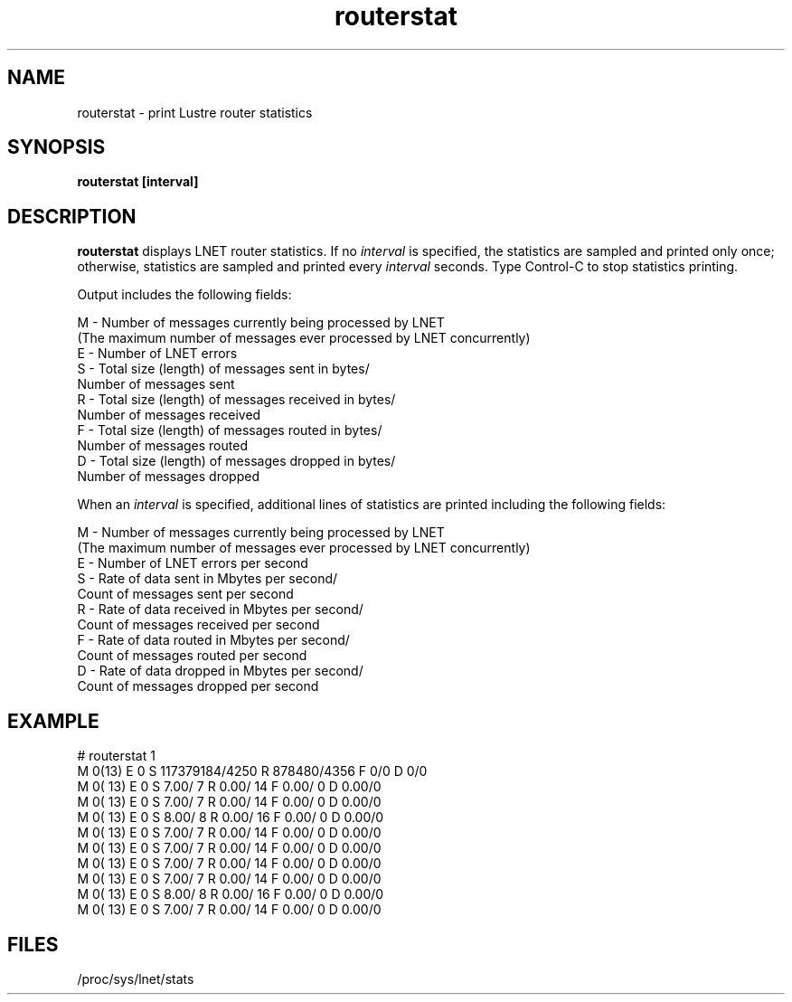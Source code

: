 .TH routerstat 1 "Aug 6, 2014" Lustre "utilities"
.SH NAME
routerstat \- print Lustre router statistics
.SH SYNOPSIS
.B "routerstat [interval]
.br
.SH DESCRIPTION
.B routerstat
displays LNET router statistics.  If no
.I interval
is specified, the statistics are sampled and printed only once;
otherwise, statistics are sampled and printed every
.I interval
seconds. Type Control-C to stop statistics printing.
.LP
Output includes the following fields:
.LP
.nf
M - Number of messages currently being processed by LNET
   (The maximum number of messages ever processed by LNET concurrently)
E - Number of LNET errors
S - Total size (length) of messages sent in bytes/
    Number of messages sent
R - Total size (length) of messages received in bytes/
    Number of messages received
F - Total size (length) of messages routed in bytes/
    Number of messages routed
D - Total size (length) of messages dropped in bytes/
    Number of messages dropped
.fi
.LP
When an
.I interval
is specified, additional lines of statistics are printed including the following fields:
.LP
.nf
M - Number of messages currently being processed by LNET
   (The maximum number of messages ever processed by LNET concurrently)
E - Number of LNET errors per second
S - Rate of data sent in Mbytes per second/
    Count of messages sent per second
R - Rate of data received in Mbytes per second/
    Count of messages received per second
F - Rate of data routed in Mbytes per second/
    Count of messages routed per second
D - Rate of data dropped in Mbytes per second/
    Count of messages dropped per second
.SH EXAMPLE
.nf
# routerstat 1
M 0(13) E 0 S 117379184/4250 R 878480/4356 F 0/0 D 0/0
M   0( 13) E 0 S    7.00/     7 R    0.00/    14 F    0.00/     0 D 0.00/0
M   0( 13) E 0 S    7.00/     7 R    0.00/    14 F    0.00/     0 D 0.00/0
M   0( 13) E 0 S    8.00/     8 R    0.00/    16 F    0.00/     0 D 0.00/0
M   0( 13) E 0 S    7.00/     7 R    0.00/    14 F    0.00/     0 D 0.00/0
M   0( 13) E 0 S    7.00/     7 R    0.00/    14 F    0.00/     0 D 0.00/0
M   0( 13) E 0 S    7.00/     7 R    0.00/    14 F    0.00/     0 D 0.00/0
M   0( 13) E 0 S    7.00/     7 R    0.00/    14 F    0.00/     0 D 0.00/0
M   0( 13) E 0 S    8.00/     8 R    0.00/    16 F    0.00/     0 D 0.00/0
M   0( 13) E 0 S    7.00/     7 R    0.00/    14 F    0.00/     0 D 0.00/0
...
.fi
.SH FILES
/proc/sys/lnet/stats

